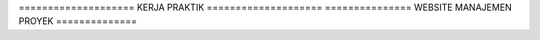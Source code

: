 ==================== KERJA PRAKTIK ====================
=============== WEBSITE MANAJEMEN PROYEK ==============
